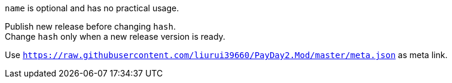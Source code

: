 `name` is optional and has no practical usage.

Publish new release before changing `hash`. +
Change `hash` only when a new release version is ready.

Use `https://raw.githubusercontent.com/liurui39660/PayDay2.Mod/master/meta.json` as meta link.